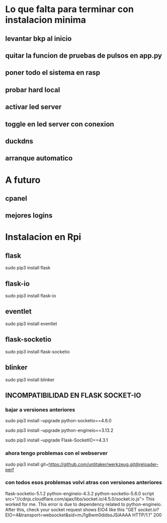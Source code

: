* Lo que falta para terminar con instalacion minima
** levantar bkp al inicio
** quitar la funcion de pruebas de pulsos en app.py
** poner todo el sistema en rasp
** probar hard local
** activar led server
** toggle en led server con conexion
** duckdns
** arranque automatico

* A futuro
** cpanel
** mejores logins

* Instalacion en Rpi
** flask
   sudo pip3 install flask

** flask-io
   sudo pip3 install flask-io

** eventlet
   sudo pip3 install eventlet

** flask-socketio
   sudo pip3 install flask-socketio

** blinker
   sudo pip3 install blinker

** INCOMPATIBILIDAD EN FLASK SOCKET-IO
*** bajar a versiones anteriores
    sudo pip3 install --upgrade python-socketio==4.6.0

    sudo pip3 install --upgrade python-engineio==3.13.2

    sudo pip3 install --upgrade Flask-SocketIO==4.3.1

*** ahora tengo problemas con el webserver
    sudo pip3 install git+https://github.com/untitaker/werkzeug.git@reloader-perf

*** con todos esos problemas volvi atras con versiones anteriores
    flask-socketio-5.1.2 python-engineio-4.3.2 python-socketio-5.6.0
    script src="//cdnjs.cloudflare.com/ajax/libs/socket.io/4.5.0/socket.io.js">
    This worked for me. This error is due to dependency related to python-engineio.
    After this, check your socket request shows EIO4 like this 
    "GET /socket.io/?EIO=4&transport=websocket&sid=mJ1g8wm0didssJSiAAAA HTTP/1.1" 200

